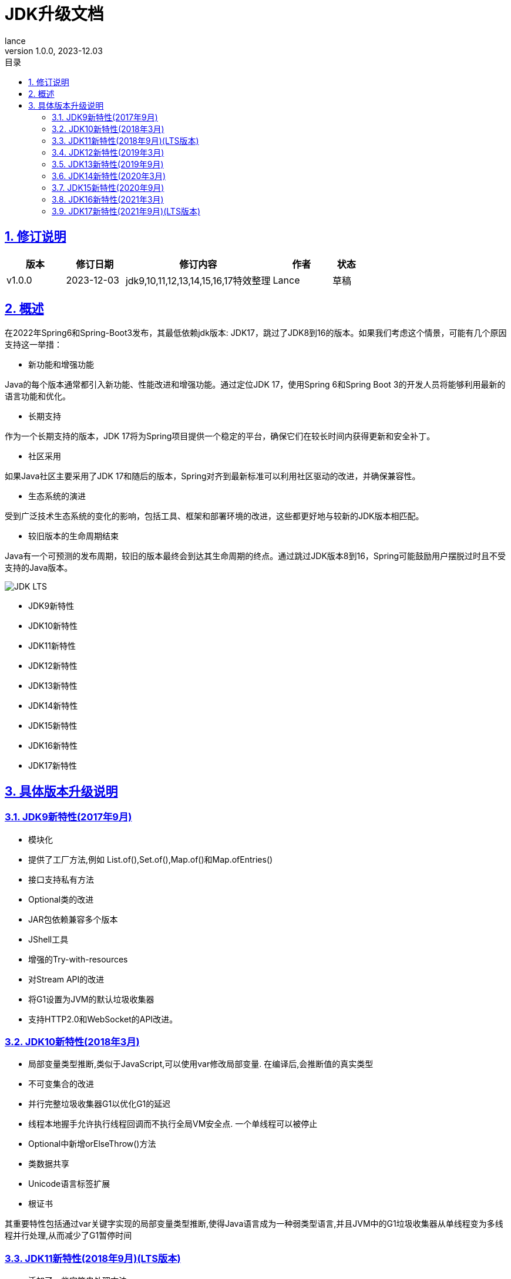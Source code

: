 = JDK升级文档
:source-highlighter: highlight.js
:author: lance
:revdate: 2023-12.03
:revnumber: 1.0.0
//目录配置
:toc: left
:toclevels: 4
:toc-title: 目录
//引用时的文本样式
:xrefstyle: full
:!section-refsig:
:!chapter-refsig:
:appendix-refsig: 附录
//移除Chapter
:chapter-signifier:
//代码高亮
:source-highlighter: rouge
//表格样式
:table-stripes: even
//中文提示标题
:table-caption: 表
:appendix-caption: 附录
:important-caption: 重要
:caution-caption: 警告
:example-caption: 示例
:figure-caption: 图
:listing-caption: 列表
:note-caption: 说明
:tip-caption: 提示
:warning-caption: 注意
//章节标题自动添加序号
:sectnums:
:sectnumlevels: 5
//章节标题变成自链接，可书签标记
:sectlinks:
//文档类型
:doctype: book
:scripts: cjk
// :kroki-fetch-diagram: true
//pdf中文字体
:pdf-theme: themes/theme.yml
:pdf-fontsdir: themes


//版本修订说明
== 修订说明
[cols="2,2,5,2,1"]
|===
|版本 |修订日期 |修订内容 |作者 |状态

|v1.0.0
|2023-12-03
|jdk9,10,11,12,13,14,15,16,17特效整理
|Lance
|草稿

|===

//概述
== 概述

在2022年Spring6和Spring-Boot3发布，其最低依赖jdk版本: JDK17，跳过了JDK8到16的版本。如果我们考虑这个情景，可能有几个原因支持这一举措：

* 新功能和增强功能

Java的每个版本通常都引入新功能、性能改进和增强功能。通过定位JDK 17，使用Spring 6和Spring Boot 3的开发人员将能够利用最新的语言功能和优化。

* 长期支持

作为一个长期支持的版本，JDK 17将为Spring项目提供一个稳定的平台，确保它们在较长时间内获得更新和安全补丁。

* 社区采用

如果Java社区主要采用了JDK 17和随后的版本，Spring对齐到最新标准可以利用社区驱动的改进，并确保兼容性。

* 生态系统的演进

受到广泛技术生态系统的变化的影响，包括工具、框架和部署环境的改进，这些都更好地与较新的JDK版本相匹配。

* 较旧版本的生命周期结束

Java有一个可预测的发布周期，较旧的版本最终会到达其生命周期的终点。通过跳过JDK版本8到16，Spring可能鼓励用户摆脱过时且不受支持的Java版本。

image::https://raw.githubusercontent.com/leelance/doc-howto/main/doc/java/jdk8-17/img/jdk_lts.png[JDK LTS]

- JDK9新特性
- JDK10新特性
- JDK11新特性
- JDK12新特性
- JDK13新特性
- JDK14新特性
- JDK15新特性
- JDK16新特性
- JDK17新特性

== 具体版本升级说明

=== JDK9新特性(2017年9月)
* 模块化
* 提供了工厂方法,例如 List.of(),Set.of(),Map.of()和Map.ofEntries()
* 接口支持私有方法
* Optional类的改进
* JAR包依赖兼容多个版本
* JShell工具
* 增强的Try-with-resources
* 对Stream API的改进
* 将G1设置为JVM的默认垃圾收集器
* 支持HTTP2.0和WebSocket的API改进。

=== JDK10新特性(2018年3月)
* 局部变量类型推断,类似于JavaScript,可以使用var修改局部变量. 在编译后,会推断值的真实类型
* 不可变集合的改进
* 并行完整垃圾收集器G1以优化G1的延迟
* 线程本地握手允许执行线程回调而不执行全局VM安全点. 一个单线程可以被停止
* Optional中新增orElseThrow()方法
* 类数据共享
* Unicode语言标签扩展
* 根证书

其重要特性包括通过var关键字实现的局部变量类型推断,使得Java语言成为一种弱类型语言,并且JVM中的G1垃圾收集器从单线程变为多线程并行处理,从而减少了G1暂停时间

=== JDK11新特性(2018年9月)(LTS版本)
* 添加了一些字符串处理方法
* Lambda参数的局部变量语法
* HTTP客户端重写支持HTTP/1.1、HTTP/2和WebSockets
* 运行单个Java源代码文件,例如java Test.java
* ZGC:可伸缩且低延迟的垃圾收集器.ZGC可以看作比G1更细粒度的内存管理策略.由于内存的连续分配和回收将产生大量的内存碎片空间,需要一种碎片整理策略.在整理碎片期间,内存引用的线程需要逻辑上暂停.这个过程被称为"Stop the World".只有在整个过程完成后,线程逻辑才能继续运行.(并行回收)
* 支持TLS1.3协议
* Flight Recorder,一个用于OS、JVM和基于JDK的事件的数据收集框架
* 对Stream、Optional和Collection API的增强

其重要特性是对JDK9和JDK10的改进,主要是针对流、集合等API,以及新的ZGC垃圾收集器

=== JDK12新特性(2019年3月)
* Switch表达式语法扩展,支持返回值
* 添加NumberFormat以格式化复数
* 字符串支持transform和indent操作
* 添加Files.mismatch(Path, Path)方法
* Teeing Collector
* 支持Unicode 11
* Shenandoah GC，新的GC收集算法
* 对G1收集器的优化将GC的垃圾划分为强制和可选两部分.强制部分将被回收,而可选部分可能不会被回收,提高了GC的效率

其重要特性包括开关表达式语法扩展,G1收集器的优化,以及新的Shenandoah GC垃圾收集算法

=== JDK13新特性(2019年9月)
* Switch表达式得到扩展, Switch表达式增加了yield关键字以返回结果.该功能类似于return. 如果不返回结果,则使用break
* 文本块升级为""".引入了文本块.您可以使用三个双引号（"""）表示文本块.在文本块内部,您不需要使用换行转义字符
* SocketAPI进行了重构,对Socket的底层实现进行了优化,并引入了NIO
* FileSystems.newFileSystem新方法
* 对ZGC进行了优化,增强了ZGC以释放未使用的内存,并将长时间标记为空闲的堆内存空间返回给操作系统.旨在确保堆大小不小于配置的最小堆内存大小.如果最大堆大小与最小堆内存大小相同,则不会将内存释放到操作系统

其重要特性包括ZGC的优化,将内存释放回操作系统,以及在底层socket实现中引入NIO。

=== JDK14新特性(2020年3月)
* Instanceof模式匹配和instanceof类型匹配语法简化,可以直接将值分配给对象,例如`if(obj instanceof String str)`.如果obj是字符串类型,则直接将值分配给str变量
* 引入record类型,类似于Lombok的@Data注解.它可以自动生成构造函数、equals、getter等方法,类似于Lombok
* Switch表达式标准化
* 改进空指针NullPointerException的提示信息,打印具体方法抛出的空指针异常,避免在同一行代码中调用多个函数时无法判断哪个函数抛出异常的麻烦,便于异常排查
* 删除了CMS垃圾收集器

=== JDK15新特性(2020年9月)
* EdDSA签名算法
* 封闭类(预览版): 使用sealed关键字修改抽象类,以仅限制指定的子类实现或继承抽象类,以防止滥用抽象类
* 隐藏类
* 移除Nashorn JavaScript引擎
* 改进java.net.DatagramSocket和java.net.MulticastSocket的底层实现

=== JDK16新特性(2021年3月)
* 允许在JDK C++源代码中使用C++ 14特性
* ZGC性能优化,将ZGC线程栈处理从安全点移至并发阶段
* 添加Unix域Socket通道
* 弹性元空间能力
* 提供jpackage工具,用于打包独立的Java应用程序

JDK 16相当于正式引入了JDK14和JDK15的一些特性,如instanceof模式匹配、record引入等. JDK16成为最终版本

=== JDK17新特性(2021年9月)(LTS版本)
* 自由的Java许可证
* JDK17将取代JDK11成为下一个长期支持版本。
* Spring 6和Spring-Boot 3需要JDK17
* 移除实验性的AOT和JIT编译器
* 恢复始终严格的浮点定义
* 正式引入封闭类以限制抽象类的实现
* 统一日志异步刷新. 日志被写入缓存,然后异步刷新

尽管JDK17是一个LTS版本,但它并没有引入显著的新功能(类似于JDK8和JDK11), 主要是对之前版本的集成和改进


